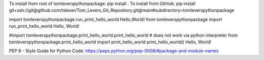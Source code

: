 To install from root of tomleverspythonpackage: pip install .
To install from GitHub: pip install git+ssh://git@github.com/tslever/Tom_Levers_Git_Repository.git@main#subdirectory=tomleverspythonpackage

import tomleverspythonpackage.run_print_hello_world
Hello,World!
from tomleverspythonpackage import run_print_hello_world
Hello, World!

#import tomleverspythonpackage.print_hello_world.print_hello_world # does not work via python interpreter
from tomleverspythonpackage.print_hello_world import print_hello_world
print_hello_world()
Hello, World!

PEP 8 - Style Guide for Python Code:  https://peps.python.org/pep-0008/#package-and-module-names